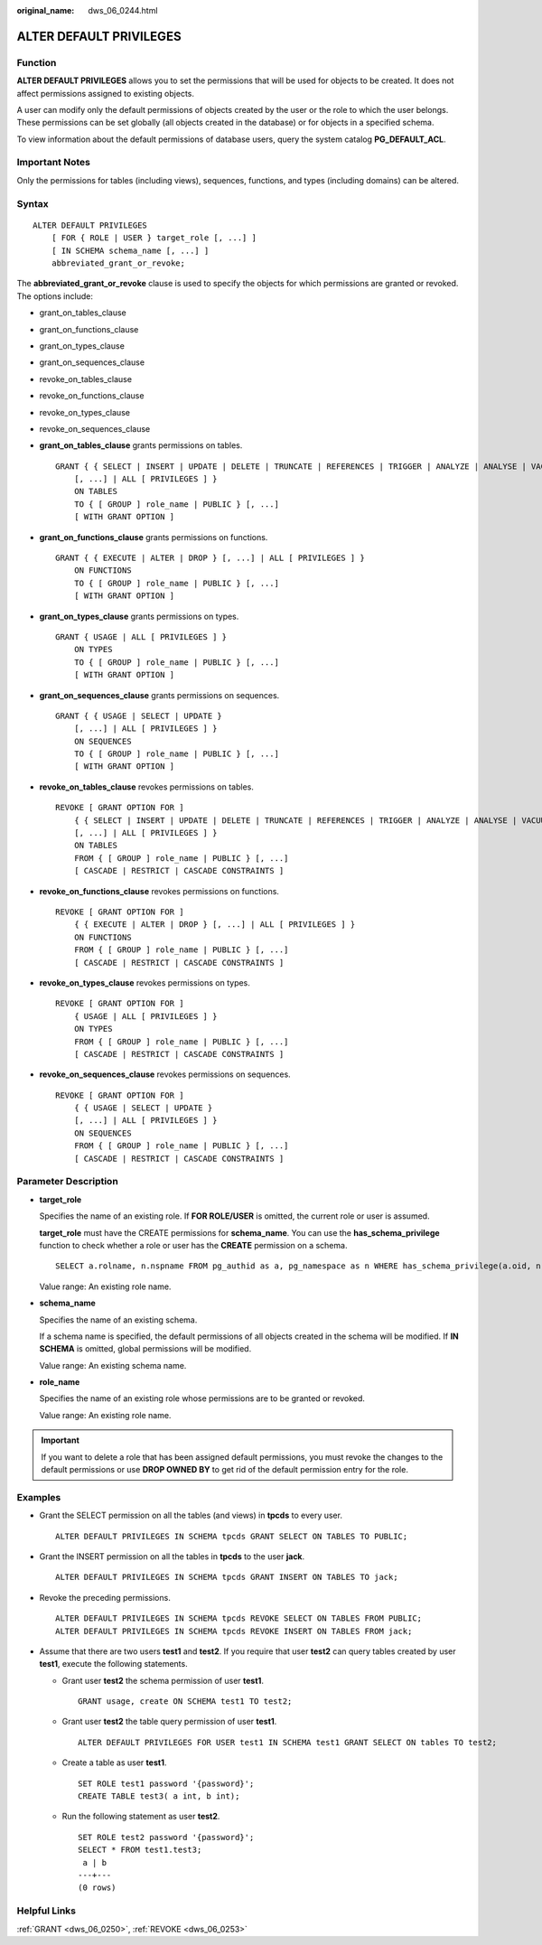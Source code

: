 :original_name: dws_06_0244.html

.. _dws_06_0244:

ALTER DEFAULT PRIVILEGES
========================

Function
--------

**ALTER DEFAULT PRIVILEGES** allows you to set the permissions that will be used for objects to be created. It does not affect permissions assigned to existing objects.

A user can modify only the default permissions of objects created by the user or the role to which the user belongs. These permissions can be set globally (all objects created in the database) or for objects in a specified schema.

To view information about the default permissions of database users, query the system catalog **PG_DEFAULT_ACL**.

Important Notes
---------------

Only the permissions for tables (including views), sequences, functions, and types (including domains) can be altered.

Syntax
------

::

   ALTER DEFAULT PRIVILEGES
       [ FOR { ROLE | USER } target_role [, ...] ]
       [ IN SCHEMA schema_name [, ...] ]
       abbreviated_grant_or_revoke;

The **abbreviated_grant_or_revoke** clause is used to specify the objects for which permissions are granted or revoked. The options include:

-  grant_on_tables_clause
-  grant_on_functions_clause
-  grant_on_types_clause
-  grant_on_sequences_clause
-  revoke_on_tables_clause
-  revoke_on_functions_clause
-  revoke_on_types_clause
-  revoke_on_sequences_clause

-  **grant_on_tables_clause** grants permissions on tables.

   ::

      GRANT { { SELECT | INSERT | UPDATE | DELETE | TRUNCATE | REFERENCES | TRIGGER | ANALYZE | ANALYSE | VACUUM | ALTER | DROP }
          [, ...] | ALL [ PRIVILEGES ] }
          ON TABLES
          TO { [ GROUP ] role_name | PUBLIC } [, ...]
          [ WITH GRANT OPTION ]

-  **grant_on_functions_clause** grants permissions on functions.

   ::

      GRANT { { EXECUTE | ALTER | DROP } [, ...] | ALL [ PRIVILEGES ] }
          ON FUNCTIONS
          TO { [ GROUP ] role_name | PUBLIC } [, ...]
          [ WITH GRANT OPTION ]

-  **grant_on_types_clause** grants permissions on types.

   ::

      GRANT { USAGE | ALL [ PRIVILEGES ] }
          ON TYPES
          TO { [ GROUP ] role_name | PUBLIC } [, ...]
          [ WITH GRANT OPTION ]

-  **grant_on_sequences_clause** grants permissions on sequences.

   ::

      GRANT { { USAGE | SELECT | UPDATE }
          [, ...] | ALL [ PRIVILEGES ] }
          ON SEQUENCES
          TO { [ GROUP ] role_name | PUBLIC } [, ...]
          [ WITH GRANT OPTION ]

-  **revoke_on_tables_clause** revokes permissions on tables.

   ::

      REVOKE [ GRANT OPTION FOR ]
          { { SELECT | INSERT | UPDATE | DELETE | TRUNCATE | REFERENCES | TRIGGER | ANALYZE | ANALYSE | VACUUM | ALTER | DROP }
          [, ...] | ALL [ PRIVILEGES ] }
          ON TABLES
          FROM { [ GROUP ] role_name | PUBLIC } [, ...]
          [ CASCADE | RESTRICT | CASCADE CONSTRAINTS ]

-  **revoke_on_functions_clause** revokes permissions on functions.

   ::

      REVOKE [ GRANT OPTION FOR ]
          { { EXECUTE | ALTER | DROP } [, ...] | ALL [ PRIVILEGES ] }
          ON FUNCTIONS
          FROM { [ GROUP ] role_name | PUBLIC } [, ...]
          [ CASCADE | RESTRICT | CASCADE CONSTRAINTS ]

-  **revoke_on_types_clause** revokes permissions on types.

   ::

      REVOKE [ GRANT OPTION FOR ]
          { USAGE | ALL [ PRIVILEGES ] }
          ON TYPES
          FROM { [ GROUP ] role_name | PUBLIC } [, ...]
          [ CASCADE | RESTRICT | CASCADE CONSTRAINTS ]

-  **revoke_on_sequences_clause** revokes permissions on sequences.

   ::

      REVOKE [ GRANT OPTION FOR ]
          { { USAGE | SELECT | UPDATE }
          [, ...] | ALL [ PRIVILEGES ] }
          ON SEQUENCES
          FROM { [ GROUP ] role_name | PUBLIC } [, ...]
          [ CASCADE | RESTRICT | CASCADE CONSTRAINTS ]

Parameter Description
---------------------

-  **target_role**

   Specifies the name of an existing role. If **FOR ROLE/USER** is omitted, the current role or user is assumed.

   **target_role** must have the CREATE permissions for **schema_name**. You can use the **has_schema_privilege** function to check whether a role or user has the **CREATE** permission on a schema.

   ::

      SELECT a.rolname, n.nspname FROM pg_authid as a, pg_namespace as n WHERE has_schema_privilege(a.oid, n.oid, 'CREATE');

   Value range: An existing role name.

-  **schema_name**

   Specifies the name of an existing schema.

   If a schema name is specified, the default permissions of all objects created in the schema will be modified. If **IN SCHEMA** is omitted, global permissions will be modified.

   Value range: An existing schema name.

-  **role_name**

   Specifies the name of an existing role whose permissions are to be granted or revoked.

   Value range: An existing role name.

.. important::

   If you want to delete a role that has been assigned default permissions, you must revoke the changes to the default permissions or use **DROP OWNED BY** to get rid of the default permission entry for the role.

Examples
--------

-  Grant the SELECT permission on all the tables (and views) in **tpcds** to every user.

   ::

      ALTER DEFAULT PRIVILEGES IN SCHEMA tpcds GRANT SELECT ON TABLES TO PUBLIC;

-  Grant the INSERT permission on all the tables in **tpcds** to the user **jack**.

   ::

      ALTER DEFAULT PRIVILEGES IN SCHEMA tpcds GRANT INSERT ON TABLES TO jack;

-  Revoke the preceding permissions.

   ::

      ALTER DEFAULT PRIVILEGES IN SCHEMA tpcds REVOKE SELECT ON TABLES FROM PUBLIC;
      ALTER DEFAULT PRIVILEGES IN SCHEMA tpcds REVOKE INSERT ON TABLES FROM jack;

-  Assume that there are two users **test1** and **test2**. If you require that user **test2** can query tables created by user **test1**, execute the following statements.

   -  Grant user **test2** the schema permission of user **test1**.

      ::

         GRANT usage, create ON SCHEMA test1 TO test2;

   -  Grant user **test2** the table query permission of user **test1**.

      ::

         ALTER DEFAULT PRIVILEGES FOR USER test1 IN SCHEMA test1 GRANT SELECT ON tables TO test2;

   -  Create a table as user **test1**.

      ::

         SET ROLE test1 password '{password}';
         CREATE TABLE test3( a int, b int);

   -  Run the following statement as user **test2**.

      ::

         SET ROLE test2 password '{password}';
         SELECT * FROM test1.test3;
          a | b
         ---+---
         (0 rows)

Helpful Links
-------------

:ref:`GRANT <dws_06_0250>`, :ref:`REVOKE <dws_06_0253>`
